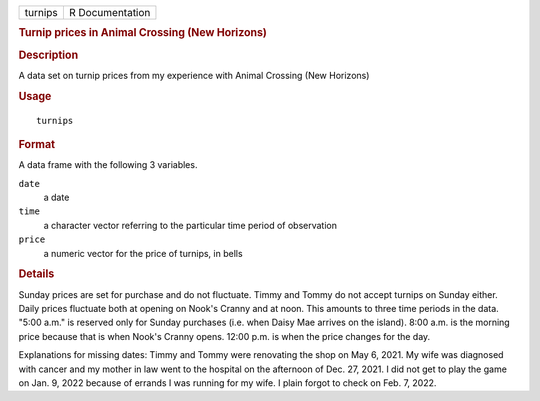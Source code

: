 .. container::

   .. container::

      ======= ===============
      turnips R Documentation
      ======= ===============

      .. rubric:: Turnip prices in Animal Crossing (New Horizons)
         :name: turnip-prices-in-animal-crossing-new-horizons

      .. rubric:: Description
         :name: description

      A data set on turnip prices from my experience with Animal
      Crossing (New Horizons)

      .. rubric:: Usage
         :name: usage

      ::

         turnips

      .. rubric:: Format
         :name: format

      A data frame with the following 3 variables.

      ``date``
         a date

      ``time``
         a character vector referring to the particular time period of
         observation

      ``price``
         a numeric vector for the price of turnips, in bells

      .. rubric:: Details
         :name: details

      Sunday prices are set for purchase and do not fluctuate. Timmy and
      Tommy do not accept turnips on Sunday either. Daily prices
      fluctuate both at opening on Nook's Cranny and at noon. This
      amounts to three time periods in the data. "5:00 a.m." is reserved
      only for Sunday purchases (i.e. when Daisy Mae arrives on the
      island). 8:00 a.m. is the morning price because that is when
      Nook's Cranny opens. 12:00 p.m. is when the price changes for the
      day.

      Explanations for missing dates: Timmy and Tommy were renovating
      the shop on May 6, 2021. My wife was diagnosed with cancer and my
      mother in law went to the hospital on the afternoon of Dec. 27,
      2021. I did not get to play the game on Jan. 9, 2022 because of
      errands I was running for my wife. I plain forgot to check on Feb.
      7, 2022.
